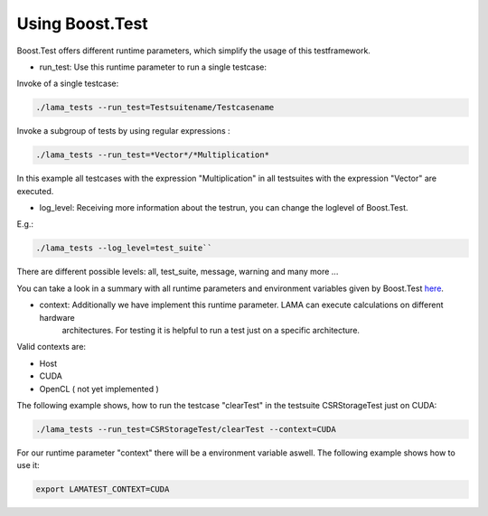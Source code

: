 Using Boost.Test
================

Boost.Test offers different runtime parameters, which simplify the usage of this testframework.

- run_test: Use this runtime parameter to run a single testcase:
 
Invoke of a single testcase:

.. code-block:: bash

	./lama_tests --run_test=Testsuitename/Testcasename
	
Invoke a subgroup of tests by using regular expressions :

.. code-block:: bash

	./lama_tests --run_test=*Vector*/*Multiplication*  
	
In this example all testcases with the expression "Multiplication" in all testsuites with the expression "Vector" are
executed.

- log_level: Receiving more information about the testrun, you can change the loglevel of Boost.Test.
 
E.g.: 

.. code-block:: bash 

	./lama_tests --log_level=test_suite``

There are different possible levels: all, test_suite, message, warning and many more ...

You can take a look in a summary with all runtime parameters and environment variables given by Boost.Test here_.

.. _here: http://www.boost.org/doc/libs/1_45_0/libs/test/doc/html/utf/user-guide/runtime-config/reference.html

- context: Additionally we have implement this runtime parameter. LAMA can execute calculations on different hardware
	architectures. For testing it is helpful to run a test just on a specific architecture.

Valid contexts are:
 
- Host
- CUDA
- OpenCL ( not yet implemented )

The following example shows, how to run the testcase "clearTest" in the testsuite CSRStorageTest just on CUDA:

.. code-block:: bash

	./lama_tests --run_test=CSRStorageTest/clearTest --context=CUDA
	
For our runtime parameter "context" there will be a environment variable aswell. The following example shows how to use it:

.. code-block:: bash

	export LAMATEST_CONTEXT=CUDA 